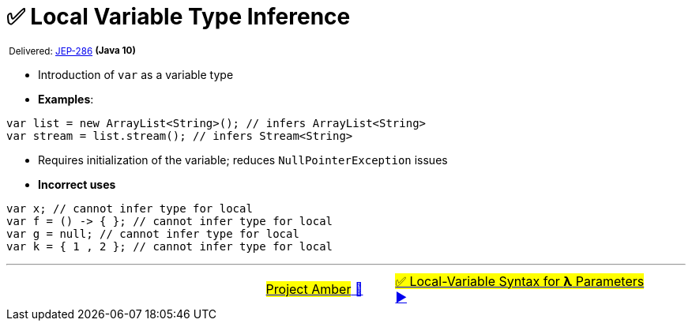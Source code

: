 = ✅ Local Variable Type Inference
:icons: font

^&nbsp;Delivered:&nbsp;https://openjdk.java.net/jeps/286[JEP-286]&nbsp;^*^(Java&nbsp;10)^*

- Introduction of `var` as a variable type

- *Examples*:

[source, java, linenums]
----
var list = new ArrayList<String>(); // infers ArrayList<String>
var stream = list.stream(); // infers Stream<String>
----

- Requires initialization of the variable; reduces `NullPointerException` issues

- *Incorrect uses*

[source, java, linenums]
----
var x; // cannot infer type for local
var f = () -> { }; // cannot infer type for local
var g = null; // cannot infer type for local
var k = { 1 , 2 }; // cannot infer type for local
----

'''

[caption=" ", .center, cols="<40%, ^20%, >40%", width=95%, grid=none, frame=none]
|===
| &nbsp;
| link:00_WhatIsProjectAmber.adoc[#Project Amber# 🔼]
| link:02_JEP323.adoc[#✅ Local-Variable Syntax for *λ* Parameters# ▶️]
|===
